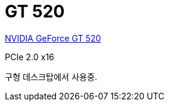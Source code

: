 = GT 520

https://www.techpowerup.com/gpu-specs/geforce-gt-520.c285[NVIDIA GeForce GT 520]

PCIe 2.0 x16

구형 데스크탑에서 사용중.
